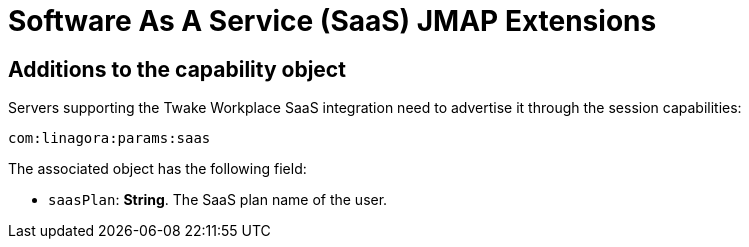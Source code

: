 = Software As A Service (SaaS) JMAP Extensions
:navtitle: SaaS

== Additions to the capability object

Servers supporting the Twake Workplace SaaS integration need to advertise it through the session capabilities:
....
com:linagora:params:saas
....

The associated object has the following field:

- `saasPlan`: *String*. The SaaS plan name of the user.